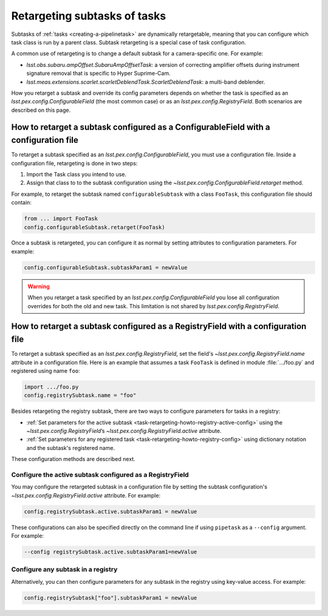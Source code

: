 .. FIXME DM-11558 re-address this topic with DM-11558 to improve accuracy.
.. See also questions in https://github.com/lsst/pipe_base/pull/37/files#diff-7be10bd28b721e80b8ced2d45c26d119

.. _task-retargeting-howto:

#############################
Retargeting subtasks of tasks
#############################

Subtasks of :ref:`tasks <creating-a-pipelinetask>` are dynamically retargetable, meaning that you can configure which task class is run by a parent class.
Subtask retargeting is a special case of task configuration.

A common use of retargeting is to change a default subtask for a camera-specific one.
For example:

- `lsst.obs.subaru.ampOffset.SubaruAmpOffsetTask`: a version of correcting amplifier offsets during instrument signature removal that is specific to Hyper Suprime-Cam.
- `lsst.meas.extensions.scarlet.scarletDeblendTask.ScarletDeblendTask`: a multi-band deblender.

How you retarget a subtask and override its config parameters depends on whether the task is specified as an `lsst.pex.config.ConfigurableField` (the most common case) or as an `lsst.pex.config.RegistryField`.
Both scenarios are described on this page.

.. _task-retargeting-howto-configurablefield:

How to retarget a subtask configured as a ConfigurableField with a configuration file
=====================================================================================

To retarget a subtask specified as an `lsst.pex.config.ConfigurableField`, you must use a configuration file.
Inside a configuration file, retargeting is done in two steps:

1. Import the Task class you intend to use.
2. Assign that class to to the subtask configuration using the `~lsst.pex.config.ConfigurableField.retarget` method.

For example, to retarget the subtask named ``configurableSubtask`` with a class ``FooTask``, this configuration file should contain:

.. code-block:: python

   from ... import FooTask
   config.configurableSubtask.retarget(FooTask)

.. TODO make this a realistic example.

Once a subtask is retargeted, you can configure it as normal by setting attributes to configuration parameters.
For example:

.. code-block:: python

   config.configurableSubtask.subtaskParam1 = newValue

.. warning::

   When you retarget a task specified by an `lsst.pex.config.ConfigurableField` you lose all configuration overrides for both the old and new task.
   This limitation is not shared by `lsst.pex.config.RegistryField`.

.. _task-retargeting-howto-registry-configfile:

How to retarget a subtask configured as a RegistryField with a configuration file
=================================================================================

To retarget a subtask specified as an `lsst.pex.config.RegistryField`, set the field's `~lsst.pex.config.RegistryField.name` attribute in a configuration file.
Here is an example that assumes a task ``FooTask`` is defined in module :file:`.../foo.py` and registered using name ``foo``:

.. code-block:: python

   import .../foo.py
   config.registrySubtask.name = "foo"

Besides retargeting the registry subtask, there are two ways to configure parameters for tasks in a registry:

- :ref:`Set parameters for the active subtask <task-retargeting-howto-registry-active-config>` using the `~lsst.pex.config.RegistryField`\ ’s `~lsst.pex.config.RegistryField.active` attribute.
- :ref:`Set parameters for any registered task <task-retargeting-howto-registry-config>` using dictionary notation and the subtask's registered name.

These configuration methods are described next.

.. _task-retargeting-howto-registry-active-config:

Configure the active subtask configured as a RegistryField
----------------------------------------------------------

You may configure the retargeted subtask in a configuration file by setting the subtask configuration's `~lsst.pex.config.RegistryField.active` attribute.
For example:

.. code-block:: python

   config.registrySubtask.active.subtaskParam1 = newValue

These configurations can also be specified directly on the command line if using ``pipetask`` as a ``--config`` argument.
For example:

.. code-block:: bash

   --config registrySubtask.active.subtaskParam1=newValue

.. _task-retargeting-howto-registry-config:

Configure any subtask in a registry
-----------------------------------

Alternatively, you can then configure parameters for any subtask in the registry using key-value access.
For example:

.. code-block:: python

   config.registrySubtask["foo"].subtaskParam1 = newValue
